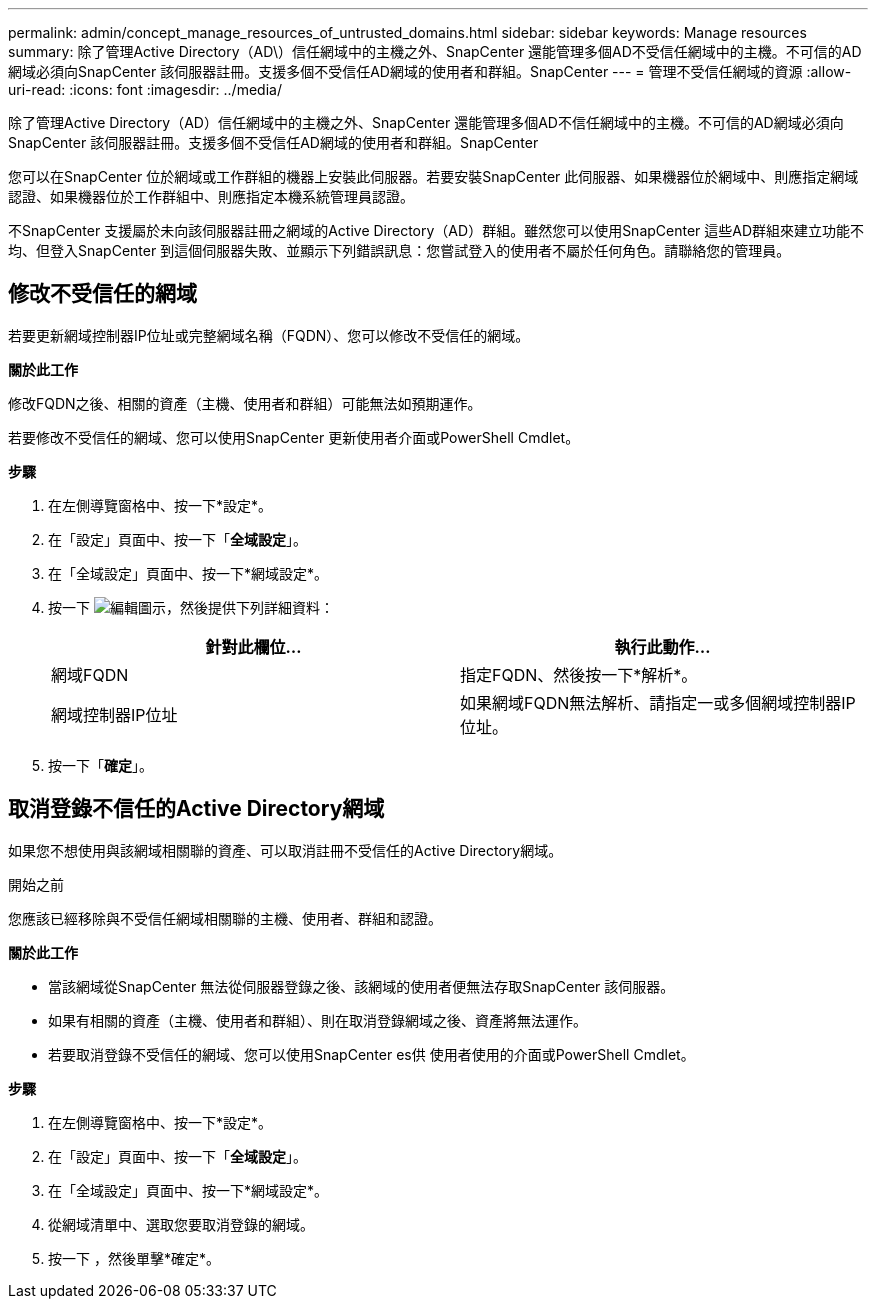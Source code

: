 ---
permalink: admin/concept_manage_resources_of_untrusted_domains.html 
sidebar: sidebar 
keywords: Manage resources 
summary: 除了管理Active Directory（AD\）信任網域中的主機之外、SnapCenter 還能管理多個AD不受信任網域中的主機。不可信的AD網域必須向SnapCenter 該伺服器註冊。支援多個不受信任AD網域的使用者和群組。SnapCenter 
---
= 管理不受信任網域的資源
:allow-uri-read: 
:icons: font
:imagesdir: ../media/


[role="lead"]
除了管理Active Directory（AD）信任網域中的主機之外、SnapCenter 還能管理多個AD不信任網域中的主機。不可信的AD網域必須向SnapCenter 該伺服器註冊。支援多個不受信任AD網域的使用者和群組。SnapCenter

您可以在SnapCenter 位於網域或工作群組的機器上安裝此伺服器。若要安裝SnapCenter 此伺服器、如果機器位於網域中、則應指定網域認證、如果機器位於工作群組中、則應指定本機系統管理員認證。

不SnapCenter 支援屬於未向該伺服器註冊之網域的Active Directory（AD）群組。雖然您可以使用SnapCenter 這些AD群組來建立功能不均、但登入SnapCenter 到這個伺服器失敗、並顯示下列錯誤訊息：您嘗試登入的使用者不屬於任何角色。請聯絡您的管理員。



== 修改不受信任的網域

若要更新網域控制器IP位址或完整網域名稱（FQDN）、您可以修改不受信任的網域。

*關於此工作*

修改FQDN之後、相關的資產（主機、使用者和群組）可能無法如預期運作。

若要修改不受信任的網域、您可以使用SnapCenter 更新使用者介面或PowerShell Cmdlet。

*步驟*

. 在左側導覽窗格中、按一下*設定*。
. 在「設定」頁面中、按一下「*全域設定*」。
. 在「全域設定」頁面中、按一下*網域設定*。
. 按一下 image:../media/edit_icon.gif["編輯圖示"]，然後提供下列詳細資料：
+
|===
| 針對此欄位... | 執行此動作... 


 a| 
網域FQDN
 a| 
指定FQDN、然後按一下*解析*。



 a| 
網域控制器IP位址
 a| 
如果網域FQDN無法解析、請指定一或多個網域控制器IP位址。

|===
. 按一下「*確定*」。




== 取消登錄不信任的Active Directory網域

如果您不想使用與該網域相關聯的資產、可以取消註冊不受信任的Active Directory網域。

.開始之前
您應該已經移除與不受信任網域相關聯的主機、使用者、群組和認證。

*關於此工作*

* 當該網域從SnapCenter 無法從伺服器登錄之後、該網域的使用者便無法存取SnapCenter 該伺服器。
* 如果有相關的資產（主機、使用者和群組）、則在取消登錄網域之後、資產將無法運作。
* 若要取消登錄不受信任的網域、您可以使用SnapCenter es供 使用者使用的介面或PowerShell Cmdlet。


*步驟*

. 在左側導覽窗格中、按一下*設定*。
. 在「設定」頁面中、按一下「*全域設定*」。
. 在「全域設定」頁面中、按一下*網域設定*。
. 從網域清單中、選取您要取消登錄的網域。
. 按一下 image:../media/delete_icon.gif[""]，然後單擊*確定*。

